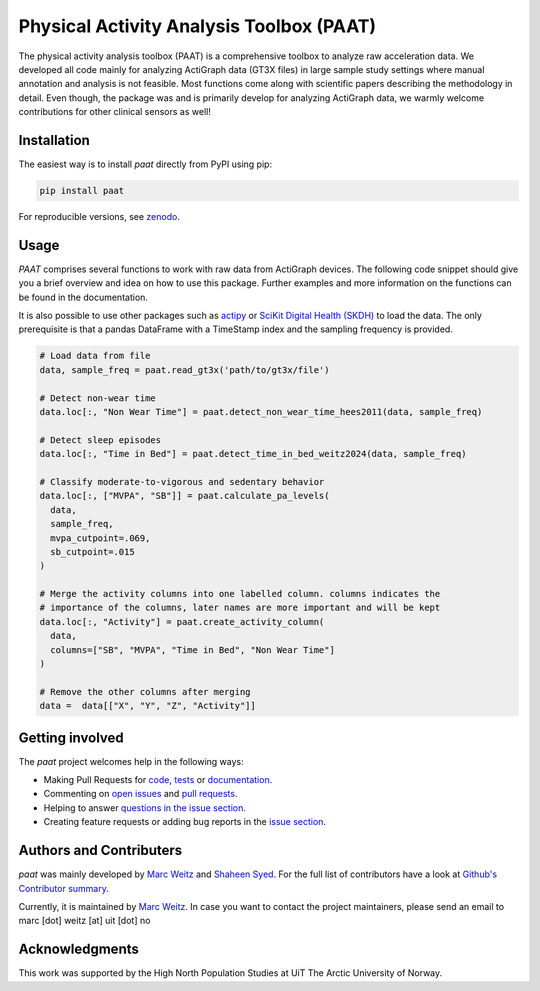=========================================
Physical Activity Analysis Toolbox (PAAT)
=========================================

.. image:: https://github.com/Trybnetic/paat/actions/workflows/python-test.yml/badge.svg
 :target: https://github.com/Trybnetic/paat/actions/workflows/python-test.yml
 :alt: Tests

.. image:: https://codecov.io/gh/Trybnetic/paat/branch/main/graph/badge.svg
  :target: https://codecov.io/gh/Trybnetic/paat
  :alt: Coverage

.. image:: https://readthedocs.org/projects/paat/badge/?version=latest
 :target: https://paat.readthedocs.io/en/latest/?badge=latest
 :alt: Documentation Status

.. image:: https://img.shields.io/pypi/pyversions/paat.svg
  :target: https://pypi.python.org/pypi/paat/
  :alt: Python Versions

.. image:: https://img.shields.io/github/license/trybnetic/paat.svg
 :target: https://github.com/trybnetic/paat/blob/master/LICENSE.txt
 :alt: License

.. image:: https://zenodo.org/badge/DOI/10.5281/zenodo.13885749.svg
  :target: https://doi.org/10.5281/zenodo.13885749
  :alt: zenodo

The physical activity analysis toolbox (PAAT) is a comprehensive toolbox to analyze raw acceleration data. We developed all code mainly for analyzing ActiGraph data (GT3X files) in large sample study settings where manual annotation and analysis is not feasible. Most functions come along with scientific papers describing the methodology in detail. Even though, the package was and is primarily develop for analyzing ActiGraph data, we warmly welcome contributions for other clinical sensors as well!


Installation
============

The easiest way is to install *paat* directly from PyPI using pip:

.. code:: bash

    pip install paat

For reproducible versions, see `zenodo <https://doi.org/10.5281/zenodo.13885749>`_.


Usage
=====

*PAAT* comprises several functions to work with raw data from ActiGraph devices. The following code snippet should give you a brief overview and idea on how to use this package. Further examples and more information on the functions can be found in the documentation.

It is also possible to use other packages such as `actipy <https://github.com/OxWearables/actipy>`_ or `SciKit Digital Health (SKDH) <https://github.com/pfizer-opensource/scikit-digital-health>`_ to load the data. The only prerequisite is that a pandas DataFrame with a TimeStamp index and the sampling frequency is provided.

.. code-block:: python

    # Load data from file
    data, sample_freq = paat.read_gt3x('path/to/gt3x/file')

    # Detect non-wear time
    data.loc[:, "Non Wear Time"] = paat.detect_non_wear_time_hees2011(data, sample_freq)

    # Detect sleep episodes
    data.loc[:, "Time in Bed"] = paat.detect_time_in_bed_weitz2024(data, sample_freq)

    # Classify moderate-to-vigorous and sedentary behavior
    data.loc[:, ["MVPA", "SB"]] = paat.calculate_pa_levels(
      data, 
      sample_freq, 
      mvpa_cutpoint=.069, 
      sb_cutpoint=.015
    )

    # Merge the activity columns into one labelled column. columns indicates the
    # importance of the columns, later names are more important and will be kept
    data.loc[:, "Activity"] = paat.create_activity_column(
      data, 
      columns=["SB", "MVPA", "Time in Bed", "Non Wear Time"]
    )

    # Remove the other columns after merging
    data =  data[["X", "Y", "Z", "Activity"]]


Getting involved
================

The *paat* project welcomes help in the following ways:

* Making Pull Requests for
  `code <https://github.com/trybnetic/paat/tree/master/paat>`_,   `tests <https://github.com/trybnetic/paat/tree/master/tests>`_   or `documentation <https://github.com/trybnetic/paat/tree/master/doc>`_.
* Commenting on `open issues <https://github.com/trybnetic/paat/issues>`_   and `pull requests <https://github.com/trybnetic/paat/pulls>`_.
* Helping to answer `questions in the issue section <https://github.com/trybnetic/paat/labels/question>`_.
* Creating feature requests or adding bug reports in the `issue section <https://github.com/trybnetic/paat/issues/new>`_.


Authors and Contributers
========================

*paat* was mainly developed by
`Marc Weitz <https://github.com/trybnetic>`_ and `Shaheen Syed <https://github.com/shaheen-syed/>`_. For the full list of contributors have a look at `Github's Contributor summary <https://github.com/trybnetic/paat/contributors>`_.

Currently, it is maintained by `Marc Weitz <https://github.com/trybnetic>`_. In case you want to contact the project maintainers, please send an email to marc [dot] weitz [at] uit [dot] no


Acknowledgments
===============

This work was supported by the High North Population Studies at UiT The Arctic University of Norway.
